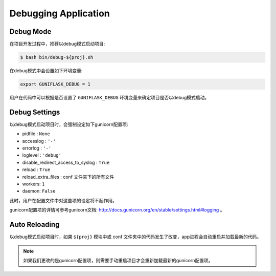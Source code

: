 .. _debug:

Debugging Application
=====================

Debug Mode
----------

在项目开发过程中，推荐以debug模式启动项目:

.. code-block:: bash

    $ bash bin/debug-${proj}.sh

在debug模式中会设置如下环境变量:

.. code-block:: bash

    export GUNIFLASK_DEBUG = 1

用户在代码中可以根据是否设置了 ``GUNIFLASK_DEBUG`` 环境变量来确定项目是否以debug模式启动。

Debug Settings
--------------

以debug模式启动项目时，会强制设定如下gunicorn配置项:

- pidfile : ``None``
- accesslog : ``'-'``
- errorlog : ``'-'``
- loglevel : ``'debug'``
- disable_redirect_access_to_syslog : ``True``
- reload : ``True``
- reload_extra_files : conf 文件夹下的所有文件
- workers: ``1``
- daemon: ``False``

此时，用户在配置文件中对这些项的设定将不起作用。

gunicorn配置项的详情可参考gunicorn文档: http://docs.gunicorn.org/en/stable/settings.html#logging 。

Auto Reloading
--------------

以debug模式启动项目时，如果 ``${proj}`` 模块中或 conf 文件夹中的代码发生了改变，app进程会自动重启并加载最新的代码。

.. note::

    如果我们更改的是gunicorn配置项，则需要手动重启项目才会重新加载最新的gunicorn配置项。

